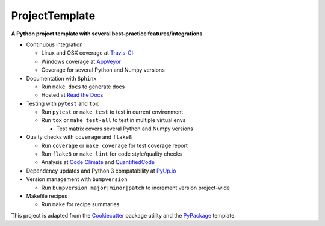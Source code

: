 ===============================
ProjectTemplate
===============================



.. image:: https://travis-ci.org/drsmith48/project_template.svg?branch=master
    :target: https://travis-ci.org/drsmith48/project_template
    :alt: Travis-CI

.. image:: https://ci.appveyor.com/api/projects/status/qubwb5tw1itdfodc?svg=true
    :target: https://ci.appveyor.com/project/drsmith48/project-template
    :alt: AppVeyor

.. image:: https://readthedocs.org/projects/project-template/badge/?version=latest
        :target: https://project-template.readthedocs.io/en/latest/
        :alt: Documentation Status

.. image:: https://codeclimate.com/github/drsmith48/project_template/badges/coverage.svg
   :target: https://codeclimate.com/github/drsmith48/project_template/coverage
   :alt: Test Coverage

.. image:: https://codeclimate.com/github/drsmith48/project_template/badges/gpa.svg
   :target: https://codeclimate.com/github/drsmith48/project_template
   :alt: Code Quality

.. image:: https://www.quantifiedcode.com/api/v1/project/5f42dea687b44b63969e8018f5bc0324/badge.svg
    :target: https://www.quantifiedcode.com/app/project/5f42dea687b44b63969e8018f5bc0324/visualizations
    :alt: Code Issues

.. image:: https://pyup.io/repos/github/drsmith48/project_template/shield.svg
     :target: https://pyup.io/repos/github/drsmith48/project_template/
     :alt: Updates

.. image:: https://pyup.io/repos/github/drsmith48/project_template/python-3-shield.svg
     :target: https://pyup.io/repos/github/drsmith48/project_template/
     :alt: Python 3

.. image:: https://img.shields.io/github/release/drsmith48/project_template.svg
    :target: https://github.com/drsmith48/project_template/releases/latest
    :alt: Latest Release

.. image:: https://img.shields.io/github/contributors/drsmith48/project_template.svg
    :target: https://github.com/drsmith48/project_template

.. image:: https://img.shields.io/github/commits-since/drsmith48/project_template/v0.1.1.svg
    :target: https://github.com/drsmith48/project_template

**A Python project template with several best-practice features/integrations**

* Continuous integration

  * Linux and OSX coverage at `Travis-CI <https://travis-ci.org/drsmith48/project_template>`_
  * Windows coverage at `AppVeyor <https://ci.appveyor.com/project/drsmith48/project-template>`_
  * Coverage for several Python and Numpy versions

* Documentation with ``Sphinx``

  * Run ``make docs`` to generate docs
  * Hosted at `Read the Docs <https://project-template.readthedocs.io/>`_

* Testing with ``pytest`` and ``tox``
  
  * Run ``pytest`` or ``make test`` to test in current environment
  * Run ``tox`` or ``make test-all`` to test in multiple virtual envs
  
    * Test matrix covers several Python and Numpy versions

* Quaity checks with ``coverage`` and ``flake8``

  * Run ``coverage`` or ``make coverage`` for test coverage report
  * Run ``flake8`` or ``make lint`` for code style/quality checks
  * Analysis at `Code Climate <https://codeclimate.com/github/drsmith48/project_template>`_ and `QuantifiedCode <https://www.quantifiedcode.com/app/project/5f42dea687b44b63969e8018f5bc0324>`_

* Dependency updates and Python 3 compatability at `PyUp.io <https://pyup.io/account/repos/github/drsmith48/project_template/>`_
* Version management with ``bumpversion``

  * Run ``bumpversion major|minor|patch`` to increment version project-wide

* Makefile recipes

  * Run ``make`` for recipe summaries

This project is adapted from the `Cookiecutter <https://github.com/audreyr/cookiecutter>`_ package utility and the `PyPackage <https://github.com/audreyr/cookiecutter-pypackage>`_ template.
